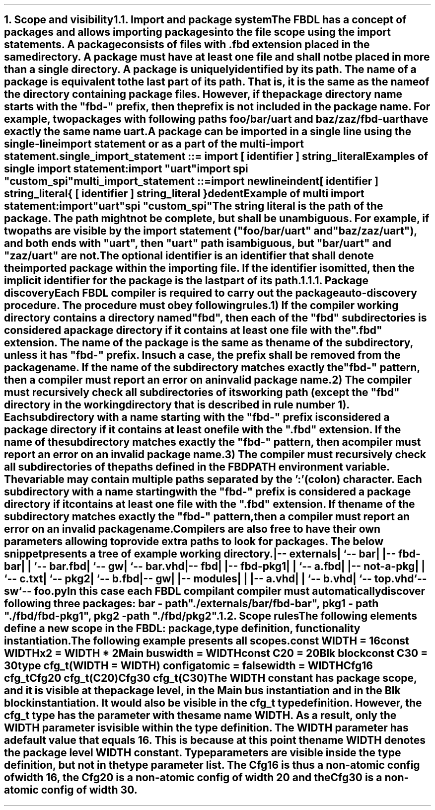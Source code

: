 .bp
.NH
.XN Scope and visibility
.
.
.NH 2
.XN Import and package system
.LP
The FBDL has a concept of packages and allows importing packages into the file scope using the import statements.
A package consists of files with \fC.fbd\fR extension placed in the same directory.
A package must have at least one file and shall not be placed in more than a single directory.
A package is uniquely identified by its path. 
The name of a package is equivalent to the last part of its path.
That is, it is the same as the name of the directory containing package files.
However, if the package directory name starts with the "fbd-" prefix, then the prefix is not included in the package name.
For example, two packages with following paths \fCfoo/bar/uart\fR and \fCbaz/zaz/fbd-uart\fR have exactly the same name \fCuart\fR.
.LP
A package can be imported in a single line using the single-line import statement or as a part of the multi-import statement.
.LP
\fCsingle_import_statement ::= \f[CB]import\fC [ identifier ] string_literal
.LP
Examples of single import statement:
.QP
\f[CB]import\fC \f[CI]"uart"\fC
.br
\f[CB]import\fC spi \f[CI]"custom_spi"\fC
.LP
\fCmulti_import_statement ::=
.br
	\f[CB]import\fC newline
.br
	indent
.br
	[ identifier ] string_literal
.br
	{ [ identifier ] string_literal }
.br
	dedent
.LP
Example of multi import statement:
.QP
\f[CB]import
.br
	\fC\f[CI]"uart"\fC
.br
	spi \f[CI]"custom_spi"\fC
.
.LP
The string literal is the path of the package.
The path might not be complete, but shall be unambiguous.
For example, if two paths are visible by the import statement (\f[CI]"foo/bar/uart"\fR and \f[CI]"baz/zaz/uart"\fR), and both ends with \f[CI]"uart\fR", then \f[CI]"uart"\fR path is ambiguous, but \f[CI]"bar/uart"\fR and \f[CI]"zaz/uart"\fR are not.
.LP
The optional identifier is an identifier that shall denote the imported package within the importing file.
If the identifier is omitted, then the implicit identifier for the package is the last part of its path.
.
.
.NH 3
.XN Package discovery
.LP
Each FBDL compiler is required to carry out the package auto-discovery procedure.
The procedure must obey following rules.
.IP 1) 3
If the compiler working directory contains a directory named \fC"fbd"\fR, then each of the \fC"fbd"\fR subdirectories is considered a package directory if it contains at least one file with the \fC".fbd"\fR extension.
The name of the package is the same as the name of the subdirectory, unless it has \fC"fbd-"\fR\ prefix.
In such a case, the prefix shall be removed from the package name.
If the name of the subdirectory matches exactly the  \fC"fbd-"\fR pattern, then a compiler must report an error on an invalid package name.
.IP 2)
The compiler must recursively check all subdirectories of its working path (except the \fC"fbd"\fR directory in the working directory that is described in rule number 1).
Each subdirectory with a name starting with the \fC"fbd-"\fR prefix is considered a package directory if it contains at least one file with the \fC".fbd"\fR extension.
If the name of the subdirectory matches exactly the  \fC"fbd-"\fR pattern, then a compiler must report an error on an invalid package name.
.IP 3)
The compiler must recursively check all subdirectories of the paths defined in the \fCFBDPATH\fR environment variable.
The variable may contain multiple paths separated by the ':' (colon) character.
Each subdirectory with a name starting with the \fC"fbd-"\fR prefix is considered a package directory if it contains at least one file with the \fC".fbd"\fR extension.
If the name of the subdirectory matches exactly the  \fC"fbd-"\fR pattern, then a compiler must report an error on an invalid package name.
.LP
Compilers are also free to have their own parameters allowing to provide extra paths to look for packages.
The below snippet presents a tree of example working directory.
.QP
\fC
.
.br
|-- externals
.br
|   `-- bar
.br
|       |-- fbd-bar
.br
|       |   `-- bar.fbd
.br
|       `-- gw
.br
|           `-- bar.vhd
.br
|-- fbd
.br
|   |-- fbd-pkg1
.br
|   |   `-- a.fbd
.br
|   |-- not-a-pkg
.br
|   |   `-- c.txt
.br
|   `-- pkg2
.br
|       `-- b.fbd
.br
|-- gw
.br
|   |-- modules
.br
|   |   |-- a.vhd
.br
|   |   `-- b.vhd
.br
|   `-- top.vhd
.br
`-- sw
.br
    `-- foo.py
\fR
.LP
In this case each FBDL compilant compiler must automatically discover following three packages:
.BL
\fCbar\fR - path \fC"./externals/bar/fbd-bar"\fR,
.BL
\fCpkg1\fR - path \fC"./fbd/fbd-pkg1"\fR,
.BL
\fCpkg2\fR - path \fC"./fbd/pkg2"\fR.
.
.
.NH 2
.XN Scope rules
.LP
The following elements define a new scope in the FBDL:
.BL
package,
.BL
type definition,
.BL
functionality instantiation.
.LP
The following example presents all scopes.
.QP
\f[CB]const\fC WIDTH = 16
.br
\f[CB]const\fC WIDTHx2 = WIDTH * 2
.br
Main \f[CB]bus\fC
.br
	\f[CB]width\f[C] = WIDTH
.br
	\f[CB]const\fC C20 = 20
.br
	Blk \f[CB]block\fC
.br
		\f[CB]const\fC C30 = 30
.br
		\f[CB]type\fC cfg_t(WIDTH = WIDTH) \f[CB]config\fC
.br
			\f[CB]atomic\f[C] = \f[CB]false\fC
.br
			\f[CB]width\f[C] = WIDTH
.br
		Cfg16 cfg_t
.br
		Cfg20 cfg_t(C20)
.br
		Cfg30 cfg_t(C30)
.LP
The \fCWIDTH\fR constant has package scope, and it is visible at the package level, in the \fCMain\fR bus instantiation and in the \fCBlk\fR block instantiation.
It would also be visible in the \fCcfg_t\fR type definition.
However, the \fCcfg_t\fR type has the parameter with the same name \fCWIDTH\fR.
As a result, only the \fCWIDTH\fR parameter is visible within the type definition.
The \fCWIDTH\fR parameter has a default value that equals 16.
This is because at this point the name \fCWIDTH\fR denotes the package level \fCWIDTH\fR constant.
Type parameters are visible inside the type definition, but not in the type parameter list.
The \fCCfg16\fR is thus a non-atomic config of width 16, the \fCCfg20\fR is a non-atomic config of width 20 and the \fCCfg30\fR is a non-atomic config of width 30.
